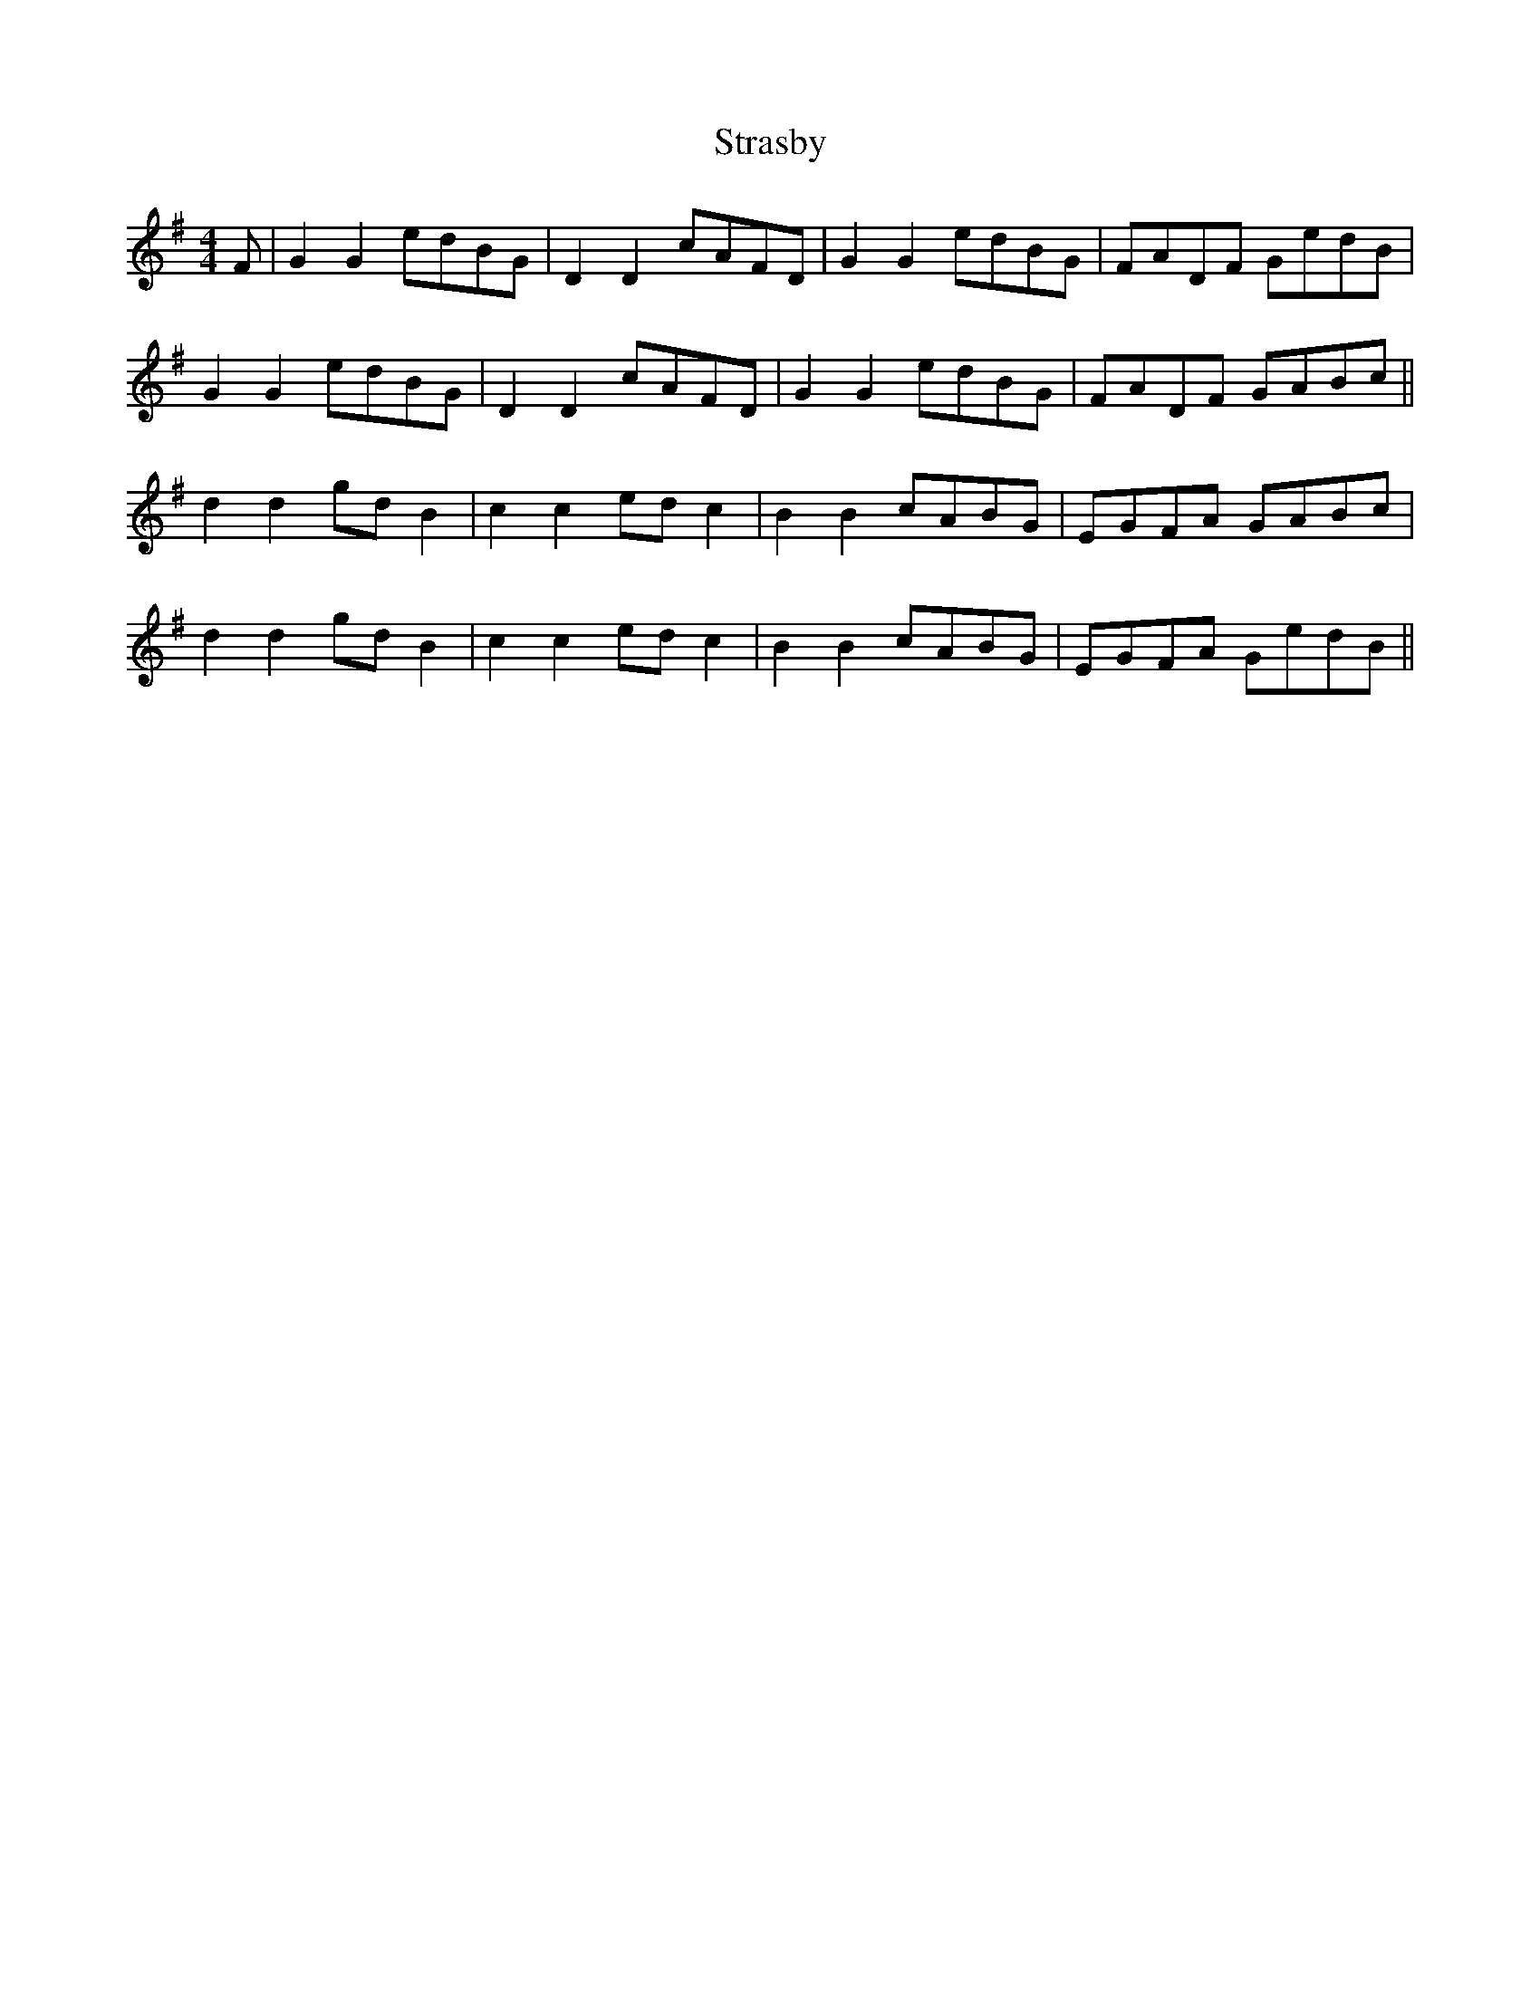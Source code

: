 X: 38683
T: Strasby
R: barndance
M: 4/4
K: Gmajor
F|G2 G2 edBG|D2 D2 cAFD|G2 G2 edBG|FADF GedB|
G2 G2 edBG|D2 D2 cAFD|G2 G2 edBG|FADF GABc||
d2 d2 gd B2|c2 c2 ed c2|B2 B2 cABG|EGFA GABc|
d2 d2 gd B2|c2 c2 ed c2|B2 B2 cABG|EGFA GedB||

